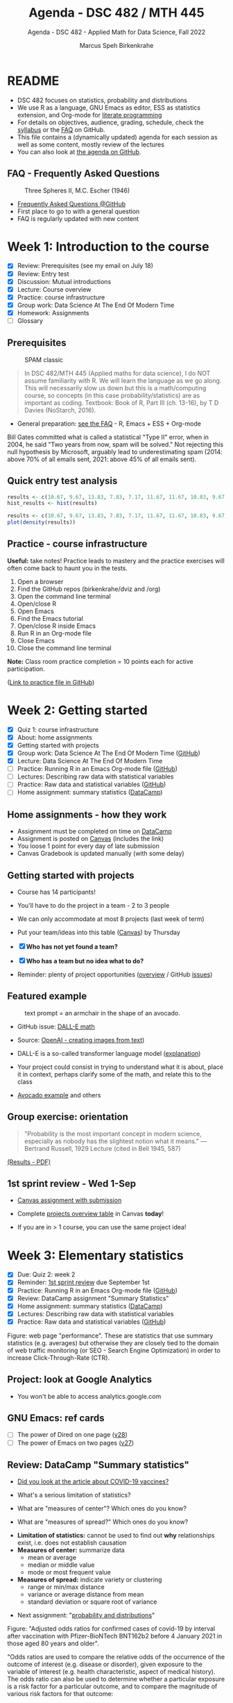 #+TITLE:Agenda - DSC 482 / MTH 445
#+AUTHOR:Marcus Speh Birkenkrahe
#+SUBTITLE:Agenda - DSC 482 - Applied Math for Data Science, Fall 2022
#+STARTUP:overview hideblocks indent inlineimages entitiespretty
#+OPTIONS: toc:nil num:nil ^:nil
#+property: header-args:R :session *R* :results output
:REVEAL_PROPERTIES:
#+REVEAL_ROOT: https://cdn.jsdelivr.net/npm/reveal.js
#+REVEAL_REVEAL_JS_VERSION: 4
#+REVEAL_THEME: black
#+REVEAL_INIT_OPTIONS: transition: 'cube'
:END:
* README
#+attr_html: :width 300px
[[../img/dice.jpg]]

- DSC 482 focuses on statistics, probability and distributions
- We use R as a language, GNU Emacs as editor, ESS as statistics
  extension, and Org-mode for [[http://www.literateprogramming.com/][literate programming]]
- For details on objectives, audience, grading, schedule, check the
  [[https://github.com/birkenkrahe/dsmath/blob/main/org/syllabus.org][syllabus]] or the [[https://github.com/birkenkrahe/org/blob/master/FAQ.org][FAQ]] on GitHub.
- This file contains a (dynamically updated) agenda for each session
  as well as some content, mostly review of the lectures
- You can also look at [[https://github.com/birkenkrahe/dsmath/blob/main/org/agenda.org][the agenda on GitHub]].

** FAQ - Frequently Asked Questions

#+attr_html: :width 300px
#+caption: Three Spheres II, M.C. Escher (1946)
[[../img/escher.jpg]]

- [[https://github.com/birkenkrahe/org/blob/master/FAQ.org][Frequently Asked Questions @GitHub]]
- First place to go to with a general question
- FAQ is regularly updated with new content

* Week 1: Introduction to the course
#+attr_html: :width 600px
[[../img/wager.jpg]]

- [X] Review: Prerequisites (see my email on July 18)
- [X] Review: Entry test
- [X] Discussion: Mutual introductions
- [X] Lecture: Course overview
- [X] Practice: course infrastructure
- [X] Group work: Data Science At The End Of Modern Time
- [X] Homework: Assignments
- [ ] Glossary

** Prerequisites

#+attr_html: :width 300px
#+caption: SPAM classic
[[../img/spam.jpg]]

#+begin_quote
In DSC 482/MTH 445 (Applied maths for data science), I do NOT assume
familiarity with R. We will learn the language as we go along. This
will necessarily slow us down but this is a math/computing course, so
concepts (in this case probability/statistics) are as important as
coding. Textbook: Book of R, Part III (ch. 13-16), by T D Davies
(NoStarch, 2016).
#+end_quote

- General preparation: [[https://github.com/birkenkrahe/org/blob/master/FAQ.org#how-can-i-prepare-for-your-data-science-classes][see the FAQ]] - R, Emacs + ESS + Org-mode

#+begin_notes
Bill Gates committed what is called a statistical "Type II" error,
when in 2004, he said "Two years from now, spam will be solved." Not
rejecting this null hypothesis by Microsoft, arguably lead to
underestimating spam (2014: above 70% of all emails sent, 2021: above
45% of all emails sent).
#+end_notes

** Quick entry test analysis

#+begin_src R :results output graphics file :file ../img/entry_hist.png
  results <- c(10.67, 9.67, 13.83, 7.83, 7.17, 11.67, 11.67, 10.83, 9.67, 11.67, 14.42)
  hist_results <- hist(results)
#+end_src

#+RESULTS:
[[file:../img/entry_hist.png]]

#+begin_src R :results output graphics file :file ../img/entry_dens.png
  results <- c(10.67, 9.67, 13.83, 7.83, 7.17, 11.67, 11.67, 10.83, 9.67, 11.67, 14.42)
  plot(density(results))
#+end_src

#+RESULTS:
[[file:../img/entry_dens.png]]

** Practice - course infrastructure

*Useful:* take notes! Practice leads to mastery and the practice
exercises will often come back to haunt you in the tests.

1) Open a browser
2) Find the GitHub repos (birkenkrahe/dviz and /org)
3) Open the command line terminal
4) Open/close R
5) Open Emacs
6) Find the Emacs tutorial
7) Open/close R inside Emacs
8) Run R in an Org-mode file
9) Close Emacs
10) Close the command line terminal

*Note:* Class room practice completion = 10 points each for active
participation.

([[https://github.com/birkenkrahe/dsmath/blob/main/org/1_practice.org][Link to practice file in GitHub]])

* Week 2: Getting started
#+attr_html: :width 600px
[[../img/2_cern.png]]

- [X] Quiz 1: course infrastructure
- [X] About: home assignments
- [X] Getting started with projects
- [X] Group work: Data Science At The End Of Modern Time ([[https://github.com/birkenkrahe/dsmath/blob/main/org/2_orientation_practice.org][GitHub]])
- [X] Lecture: Data Science At The End Of Modern Time
- [ ] Practice: Running R in an Emacs Org-mode file ([[https://github.com/birkenkrahe/dsmath/blob/main/org/1_overview_practice.org#run-r-in-org-mode-file][GitHub]])
- [ ] Lectures: Describing raw data with statistical variables
- [ ] Practice: Raw data and statistical variables ([[https://github.com/birkenkrahe/dsmath/blob/main/org/3_raw_data_practice.org][GitHub]])
- [ ] Home assignment: summary statistics ([[https://app.datacamp.com/learn/courses/introduction-to-statistics][DataCamp]])

** Home assignments - how they work
#+attr_html: :width 400px
#+captions: course infrastructure
[[../img/platforms.png]]

- Assignment must be completed on time on [[https://app.datacamp.com/groups/lyon-college-data-science-fall-2022/assignments][DataCamp]]
- Assignment is posted on [[https://lyon.instructure.com/courses/655/assignments][Canvas]] (includes the link)
- You loose 1 point for every day of late submission
- Canvas Gradebook is updated manually (with some delay)

** Getting started with projects

- Course has 14 participants!

- You'll have to do the project in a team - 2 to 3 people

- We can only accommodate at most 8 projects (last week of term)

- Put your team/ideas into this table ([[https://lyon.instructure.com/courses/655/pages/enter-your-project-ideas-and-team-here][Canvas]]) by Thursday

- [X] *Who has not yet found a team?*

- [X] *Who has a team but no idea what to do?*

- Reminder: plenty of project opportunities ([[https://github.com/birkenkrahe/dsmath/blob/main/org/1_overview.org#many-project-opportunities][overview]] / GitHub [[https://github.com/birkenkrahe/dsmath/issues][issues]])

** Featured example
#+attr_html: :width 400px
#+caption: text prompt = an armchair in the shape of an avocado.
[[../img/avocado.png]]

- GitHub issue: [[https://github.com/birkenkrahe/dsmath/issues/25][DALL-E math]]

- Source: [[https://openai.com/blog/dall-e/][OpenAI - creating images from text]])

- DALL-E is a so-called transformer language model ([[https://ml.berkeley.edu/blog/posts/dalle2/][explanation]])

- Your project could consist in trying to understand what it is about,
  place it in context, perhaps clarify some of the math, and relate
  this to the class

- [[https://openai.com/blog/dall-e/][Avocado example]] and others

** Group exercise: orientation
#+attr_html: :width 400px
[[../img/dog.jpg]]

#+begin_quote
"Probability is the most important concept in modern science,
especially as nobody has the slightest notion what it means."
—Bertrand Russell, 1929 Lecture (cited in Bell 1945, 587)
#+end_quote

[[https://github.com/birkenkrahe/dsmath/blob/main/pdf/2_orientation_practice.pdf][(Results - PDF)]]

** 1st sprint review - Wed 1-Sep

- [[https://lyon.instructure.com/courses/655/assignments/2277][Canvas assignment with submission]]

- Complete [[https://lyon.instructure.com/courses/655/pages/enter-your-project-ideas-and-team-here][projects overview table]] in Canvas *today*!

- If you are in > 1 course, you can use the same project idea!

* Week 3: Elementary statistics
#+attr_html: :width 600px
[[../img/stats.jpg]]

- [X] Due: Quiz 2: week 2
- [X] Reminder: [[https://lyon.instructure.com/courses/655/assignments/2277][1st sprint review]] due September 1st
- [X] Practice: Running R in an Emacs Org-mode file ([[https://github.com/birkenkrahe/dsmath/blob/main/org/1_overview_practice.org#run-r-in-org-mode-file][GitHub]])
- [X] Review: DataCamp assignment "Summary Statistics"
- [X] Home assignment: summary statistics ([[https://app.datacamp.com/learn/courses/introduction-to-statistics][DataCamp]])
- [X] Lectures: Describing raw data with statistical variables
- [X] Practice: Raw data and statistical variables ([[https://github.com/birkenkrahe/dsmath/blob/main/org/3_raw_data_practice.org][GitHub]])

#+begin_notes
Figure: web page "performance". These are statistics that use summary
statistics (e.g. averages) but otherwise they are closely tied to the
domain of web traffic monitoring (or SEO - Search Engine Optimization)
in order to increase Click-Through-Rate (CTR).
#+end_notes

** Project: look at Google Analytics

- You won't be able to access analytics.google.com

** GNU Emacs: ref cards
#+attr_html: :width 400px
[[../img/gnu.jpg]]

- [ ] The power of Dired on one page ([[https://www.gnu.org/software/emacs/refcards/pdf/dired-ref.pdf][v28]])
- [ ] The power of Emacs on two pages ([[https://www.gnu.org/software/emacs/refcards/pdf/refcard.pdf][v27]])

** Review: DataCamp "Summary statistics"

- [[https://www.bmj.com/content/373/bmj.n1088][Did you look at the article about COVID-19 vaccines?]]
  #+attr_html: :width 400px
  [[../img/bmj.jpg]]

- What's a serious limitation of statistics?
- What are "measures of center"? Which ones do you know?
- What are "measures of spread?" Which ones do you know?

#+begin_notes
- *Limitation of statistics:* cannot be used to find out *why*
  relationships exist, i.e. does not establish causation
- *Measures of center:* summarize data
  + mean or average
  + median or middle value
  + mode or most frequent value
- *Measures of spread:* indicate variety or clustering
  + range or min/max distance
  + variance or average distance from mean
  + standard deviation or square root of variance
#+end_notes
- Next assignment: "[[https://lyon.instructure.com/courses/655/assignments/2646][probability and distributions]]"

#+begin_notes
Figure: "Adjusted odds ratios for confirmed cases of covid-19 by
interval after vaccination with Pfizer-BioNTech BNT162b2 before 4
January 2021 in those aged 80 years and older".

"Odds ratios are used to compare the relative odds of the occurrence
of the outcome of interest (e.g. disease or disorder), given
exposure to the variable of interest (e.g. health characteristic,
aspect of medical history). The odds ratio can also be used to
determine whether a particular exposure is a risk factor for a
particular outcome, and to compare the magnitude of various risk
factors for that outcome:
- OR=1 Exposure does not affect odds of outcome
- OR>1 Exposure associated with higher odds of outcome
- OR<1 Exposure associated with lower odds of outcome"
  ([[https://www.ncbi.nlm.nih.gov/pmc/articles/PMC2938757/][Source: nih.gov]])
#+end_notes

** Recap and exercise: data frames

- [ ] R functions:
  + ~data.frame~ - table, column vectors (like SQL)
  + ~c~ - creating vectors, concatenation
  + ~factor~ - vectors that hold categorical variables
  + ~str~ - structure of any R object
  + ~$~, ~[]~ - indexing operators
  + *NEW*: [[file:3_raw_data.org][subset]]

- Test questions:
  + How can you extract a vector named ~bar~ from a data frame named ~foo~? R command: ~foo$bar~
  + How can you extract elements with multiple conditions?
  + How can you find out how many rows and columns a data frame has?

  #+begin_notes
  1) ~foo$bar~ - if you know the column number ~N~: ~foo[,N]~,
     e.g. ~mtcars[,1]~ for the ~mpg~ column (~N=1~).
  2) By using logical expressions
  3) ~dim~, ~nrow~ x ~ncol~, ~str~
  #+end_notes
  #+begin_src R :exports both :session :results output
    ## head(mtcars)
    mtcars$mpg
    mtcars[,1]
  #+end_src

  #+RESULTS:
  :  [1] 21.0 21.0 22.8 21.4 18.7 18.1 14.3 24.4 22.8 19.2 17.8 16.4 17.3 15.2 10.4
  : [16] 10.4 14.7 32.4 30.4 33.9 21.5 15.5 15.2 13.3 19.2 27.3 26.0 30.4 15.8 19.7
  : [31] 15.0 21.4
  :  [1] 21.0 21.0 22.8 21.4 18.7 18.1 14.3 24.4 22.8 19.2 17.8 16.4 17.3 15.2 10.4
  : [16] 10.4 14.7 32.4 30.4 33.9 21.5 15.5 15.2 13.3 19.2 27.3 26.0 30.4 15.8 19.7
  : [31] 15.0 21.4

- [ ] [[file:~/Documents/R/dsmath/3_raw_data_practice.org][Continue completing the practice file]]

** Review: [[https://lyon.instructure.com/courses/655/assignments/2552][test 2]]
*** Match the statistical variable type and the variable.

| VARIABLE                                                   | TYPE                |
|------------------------------------------------------------+---------------------|
| Weight in lbs.                                             | numeric-continuous  |
| Number of apples on a tree                                 | numeric-discrete    |
| Seniority ("freshman", "junior", "sophomore", "senior")    | categorical-ordinal |
| Employment status ("full-time", "part-time", "unemployed") | categorical-nominal |

*** History of probability and statistics

Match the dominant way of finding out truth, and the historical
period.

| WORLD-VIEW                          | PERIOD            |
|-------------------------------------+-------------------|
| Truth is in logic and numbers       | Classical period  |
| Truth lies in meditation and in God | Medieval period   |
| Truth is found through experiment   | Modern period     |
| Truth is constructed by man         | Postmodern period |

*** Data frame value extraction

~df~ is a data frame with four variables: ~person~, ~age~ in years, ~sex~ (~M~
or ~F~), and ~height~ in cm. Complete the R command to extract the persons
who are taller than 180 cm.

#+begin_example R
  df$___ [ df$___ > 180]
#+end_example

- [X] ~person~ ~height~
- [ ] ~height~ ~person~
- [ ] ~persons~ ~height~
- [ ] ~sex~ ~height~

*** Solution

#+name: extract
#+begin_src R :exports both :session :results output
  df <- data.frame (
    person = c("Peter", "Lois", "Meg", "Chris", "Stewie"),
    age = c(42, 40, 17, 14, 1),
    sex = factor(c("M", "F", "F", "M", "M")),
    height = c(182, 177, 168, 179, 187))
  df
  subset(x=df,df$height>180)
  df$person[df$height>180]
#+end_src

#+RESULTS: extract
#+begin_example
  person age sex height
1  Peter  42   M    182
2   Lois  40   F    177
3    Meg  17   F    168
4  Chris  14   M    179
5 Stewie   1   M    187
  person age sex height
1  Peter  42   M    182
5 Stewie   1   M    187
[1] "Peter"  "Stewie"
#+end_example

** ~C-c C-c can do nothing useful here~ error

Try ~M-x org-mode-restart~.

* Week 4: Describing raw data
#+attr_html: :width 600px
[[../img/fall.jpg]]

- [ ] How Emacs, Org-mode and ESS work together
- [ ] Review test 3 - summary statistics
- [ ] Review 1st sprint review - "pride comes before the fall"
- [ ] Practice: data frames

** DONE [[https://github.com/birkenkrahe/org/blob/master/FAQ.org#how-do-emacs--org-mode--ess-work-work-together][How Emacs, Org-mode and ESS work together]]
#+attr_html: :width 600px
[[../img/emacsorg.png]]

** DONE Review test 3 - summary statistics
#+attr_html: :width 400px
[[../img/boxplot1.png]]

1) What are descriptive vs. inferential statistics? (83%)
2) What are the limitations of statistics? (67%)
3) Which plots visualize measures of spread? (50%)

On (2): check Judeah Pearl's [[https://en.wikipedia.org/wiki/The_Book_of_Why]["Book of Why"]]
** DONE Review: 1st sprint review
#+attr_html: :width 500px
[[../img/1_scrum.png]]

*** "Pride"

- Pride according to the Oxford dictionary:
  #+begin_quote
  »A feeling of being pleased or satisfied that you get when you or
  people who are connected with you have *done something well* or *own
  something* that other people *admire*.«
  #+end_quote
  In other words: if you cannot identify what you're proud of, you either haven't done anything well, or you're not aware of it, which won't do.

- Of course, /"pride comes before the fall"/ (Proverbs 16:18), but in
  the context of Scrum, it is only one of several qualities to assess
  the results of a sprint.

*** "References"
#+attr_html: :width 600px
[[../img/litref.png]]

- Some of you mentioned references, few provided any
- To do this week: Literature Review with [[https://github.com/birkenkrahe/org/blob/master/pdf/LitReview.pdf][cheat sheet]].
- [[https://github.com/birkenkrahe/org/blob/master/research/LitReview.docx][Download it from GitHub]], find at least 5 references, label them
  according to the categories (esp. relevance and credibility), and
  provide a complete, consistent set of citations.

*** "Questions"
#+attr_html: :width 600px
[[../img/meeting.jpg]]

- You should always use an opportunity to ask the customer/product
  owner anything, even if it's something simple. (*Why?*)

- Good question are specific, open (not closed as in yes/no), and use
  the qualities (as in: variables!) that you're after, e.g. "What do
  you like about me in terms of punctuality, systematic work,
  appearance..."

- A question is specific if you can immediately use it to take an
  action!

*Only one team asked questions at all (Nikkolette/Wyatt):*
- /What was the hardest part so far for you?/
- /What was the most interesting part you have found/want to find?/

*** Better next time!

[[../img/mountain.jpg]]

1) Deliver more than the bare minimum *generously*
2) Try to make your project great by working *systematically*
3) If you have a team, split up the work *meaningfully*
4) If you have any questions, ask others and me *bravely*
5) Complete the (optional) literature review *diligently*

** DONE Practice: raw data stats (30 min)

[[../img/exercise.jpg]]

- Go to the practice file ([[https://raw.githubusercontent.com/birkenkrahe/dsmath/main/org/3_raw_data_practice.org][GitHub]]: [[https://tinyurl.com/23f9uz8s][tinyurl.com/23f9uz8s]])
- Complete the practice exercise on *data frames*
- You can find example code in the lecture ([[https://github.com/birkenkrahe/dsmath/blob/main/org/3_raw_data.org#example-data-frames][GitHub]]:
  [[https://tinyurl.com/2am222mh][tinyurl.com/2am222mh]])

** NEXT [[https://journals.plos.org/ploscompbiol/article?id=10.1371/journal.pcbi.1010372][Ten simple rules for teaching yourself R (Lawlor et al, 2022)]]
#+attr_html: :width 500px
[[../img/twitter.png]]

- Written for biologists, not computer scientists. Relevant community:
  bio and health science stats ([[https://sph.umich.edu/biostat/programs/masters-hds.html][Prof Chapman sent me this yesterday]])

- I support some but not all recommendations:
  1) "Build skills with low-pressure projects" (i.e. play around)
  2) Don't worry about style but worry about documentation
  3) "Join the R community" - [[https://journals.plos.org/ploscompbiol/article/figure?id=10.1371/journal.pcbi.1010372.g002][I also use Twitter]]
  4) "Read others' code, and share yours" - use GitHub
  5) "Don't box yourself in" - use languages for what they're good at

* Week 5: Summary statistics
#+attr_html: :width 600px
[[../img/feynman.png]]

- [X] 1654: [[https://web.universiteitleiden.nl/fsw/verduin/stathist/sh_17.htm][letters between Blaise Pascal and Pierre de Fermat]]
- [X] Featured application: [[https://retractionwatch.com/retraction-watch-database-user-guide/retraction-watch-database-user-guide-appendix-b-reasons/][retraction watch]]
- [X] Off-topic: [[https://github.com/birkenkrahe/dsmath/issues/38][Laporta algorithm (Feynman diagram evaluation)]]
- [X] Review: test 4
- [X] Review: DataCamp lesson probability and distributions
- [X] Review: logical flag vectors
- [X] Practice: statistical variables (continued)
- [X] Lecture/practice: summary statistics

** Review: test 4 - raw data, probability and stats

- [X] Longitude/latitude are what kind of data?
- [X] When researching, do you always need a "literature review"?
  - "Literature review" as a type of paper is the most useful
    paper you can find as a beginner - look for one in your
    project area!
- [X] Which activities connect "population" and "sample"?

** Review: probability and distributions (DataCamp)

1) What is the conditional probability for an event B given that an
   event A has already happened (as a formula)
   #+begin_notes
   Formula: P(B|A) = P(A and B) / P(A)
   #+end_notes

2) How can you visualize the conditional probability formula for
   events A and B?

   #+begin_notes
   Example: A = Order for kitchen products, B = Orders over $150
   #+attr_html: :width 500px
   [[../img/kitchen1.png]]
   #+end_notes

3) A men's soccer team plays soccer zero, one, or two days a week:
   - the probability that they play zero days is .2,
   - the probability that they play one day is .5, and
   - the probability that they play two days is .3.

     What is the long-term average or expected value, μ, of the number
     of days per week that the men's soccer team plays soccer?

   #+begin_notes
   | x = DAYS | P(x) |
   |----------+------|
   |        0 |  0.2 |
   |        1 |  0.5 |
   |        2 |  0.3 |

   Expected value:
   E(DAYS) = μ = ∑ x P(x) = 0 * 0.2 + 1 * .5 + 2 * .3 = 1.1
   #+end_notes

   #+begin_src R
     ## number of days the team plays per week
     x <- c(0,1,2)  # events
     p_x <- c(0.2, 0.5, 0.3) # probability per event
     mu <- sum(x * p_x) # expected value
     paste("expected value: ", mu)
   #+end_src

   #+RESULTS:
   : expected value:  1.1

4) What is the /law of large numbers/?

   #+begin_notes
   As the size of your sample increases, the sample mean will
   approach the expected value (the population average).
   #+end_notes

   #+begin_src R :file ../img/sample.png :results output graphics file
     x <- sample(rep(1:6),size=10,replace=TRUE)
     hist(x, xlab="10 rolls, fair dice", main="die roll")
     abline(v = mean(x), col="red",lwd=2)
     abline(v = sum(x/6),col="blue",lwd=2)
   #+end_src

   #+RESULTS:
   [[file:../img/sample.png]]

5) What is the probability that a baby will be born between midnight
   and 8 am? (If all hours are equally probable.)

   #+begin_notes
   A day has 24 hours - midnight to 8 am is 8/24 or 1/3, so 33%.
   #+end_notes

** Raw data: statistical variables (practice)

[[../img/4_practice.jpg]]

** Featured: university ranking ([[https://github.com/birkenkrahe/dsmath/issues/39][issue]])

- Columbia U math professor uncovers stats lies
- Columbia U moved up from 18th to 2nd between 1988 and 2022

#+attr_html: :width 600px
[[../img/ascent.jpg]]

** Review: logical flag vectors

Can you name and explain the 9 elements of this expression?

~chickwts$weight[chickwts$feed == "soybean"]~

#+attr_html: :width 600px
[[../img/flag.png]]

** R code - logical flag vector
#+begin_src R
  str(chickwts) # structure of the chickwts data set
#+end_src

#+RESULTS:
: 'data.frame': 71 obs. of  2 variables:
:  $ weight: num  179 160 136 227 217 168 108 124 143 140 ...
:  $ feed  : Factor w/ 6 levels "casein","horsebean",..: 2 2 2 2 2 2 2 2 2 2 ...

#+begin_src R
  chickwts$weight # display numerical column vector
#+end_src

#+RESULTS:
:  [1] 179 160 136 227 217 168 108 124 143 140 309 229 181 141 260 203 148 169 213
: [20] 257 244 271 243 230 248 327 329 250 193 271 316 267 199 171 158 248 423 340
: [39] 392 339 341 226 320 295 334 322 297 318 325 257 303 315 380 153 263 242 206
: [58] 344 258 368 390 379 260 404 318 352 359 216 222 283 332

#+begin_src R
  chickwts$feed # display categorical-nominal factor vector
#+end_src

#+RESULTS:
#+begin_example
 [1] horsebean horsebean horsebean horsebean horsebean horsebean horsebean
 [8] horsebean horsebean horsebean linseed   linseed   linseed   linseed
[15] linseed   linseed   linseed   linseed   linseed   linseed   linseed
[22] linseed   soybean   soybean   soybean   soybean   soybean   soybean
[29] soybean   soybean   soybean   soybean   soybean   soybean   soybean
[36] soybean   sunflower sunflower sunflower sunflower sunflower sunflower
[43] sunflower sunflower sunflower sunflower sunflower sunflower meatmeal
[50] meatmeal  meatmeal  meatmeal  meatmeal  meatmeal  meatmeal  meatmeal
[57] meatmeal  meatmeal  meatmeal  casein    casein    casein    casein
[64] casein    casein    casein    casein    casein    casein    casein
[71] casein
Levels: casein horsebean linseed meatmeal soybean sunflower
#+end_example

#+begin_src R
  chickwts$feed == "soybean" # display the "soybean" level of feed
#+end_src

#+RESULTS:
:  [1] FALSE FALSE FALSE FALSE FALSE FALSE FALSE FALSE FALSE FALSE FALSE FALSE
: [13] FALSE FALSE FALSE FALSE FALSE FALSE FALSE FALSE FALSE FALSE  TRUE  TRUE
: [25]  TRUE  TRUE  TRUE  TRUE  TRUE  TRUE  TRUE  TRUE  TRUE  TRUE  TRUE  TRUE
: [37] FALSE FALSE FALSE FALSE FALSE FALSE FALSE FALSE FALSE FALSE FALSE FALSE
: [49] FALSE FALSE FALSE FALSE FALSE FALSE FALSE FALSE FALSE FALSE FALSE FALSE
: [61] FALSE FALSE FALSE FALSE FALSE FALSE FALSE FALSE FALSE FALSE FALSE

#+begin_src R
  chickwts$weight[chickwts$feed == "soybean"] # show weight of chicks fed on soybean
#+end_src

#+RESULTS:
:  [1] 243 230 248 327 329 250 193 271 316 267 199 171 158 248

#+begin_src R
  which(chickwts$feed == "soybean")  # get index values for chicks fed on soybean
  chickwts$weight[which(chickwts$feed == "soybean")] # show weight of chicks fed on soybean
#+end_src

#+RESULTS:
:  [1] 23 24 25 26 27 28 29 30 31 32 33 34 35 36
:  [1] 243 230 248 327 329 250 193 271 316 267 199 171 158 248

#+begin_src R :results output
  str(chickwts) # data frame structure
  chickwts$feed # factor vector, categorical-nominal
  chickwts$feed == "soybean" # logical vector
  which(chickwts$feed == "soybean") # numveric index vector
  chickwts$weight[chickwts$feed == "soybean"] # numeric vector
#+end_src

* Week 6: Counts, proportions, percentages
#+attr_html: :width 600px
[[../img/w6_cat.jpg]]

- [X] Featured applications
- [X] DataCamp deadline extended once more (23 Sept 11:59pm)
- [X] Lecture/practice on summary statistics (continued)
- [X] Home assignment until Monday next week (Org-mode file)

** Featured applications: [[https://github.com/birkenkrahe/dsmath/issues][(issues)]]

- [[https://twitter.com/jburnmurdoch/status/1570832839318605824?t=A8nGlSN0QZpywzxfBu0__w&s=09][Investigation of income equality in US and UK using percentiles]]
  #+attr_html: :width 500px
  [[../img/w6_income.jpg]]

- [[https://phys.org/news/2022-09-science-reveals-universal-cells-power.html][Data science reveals universal rules shaping cells' power stations]]
  #+begin_quote
  "The scientists took a data-driven approach. They gathered data on all
  the organelle DNA that has been sequenced across life. They then used
  modeling, biochemistry, and structural biology to represent a wide
  range of different hypotheses about gene retention as a set of numbers
  associated with each gene. Using tools from data science and
  statistics, they asked which ideas could best explain the patterns of
  retained genes in the data they had compiled—testing the results with
  unseen data to check their power."
  #+end_quote
  #+attr_html: :width 500px
  [[../img/w6_organelles.jpg]]

** Lecture/practice: summary statistics (cont'd)
#+attr_html: :width 500px
[[../img/4_terminallist.jpg]]

- Open your Emacs Org-mode practice file ~stats.org~

- At the top, below the ~#+PROPERTY:~ line, add the line:

  ~#+STARTUP: overview hideblocks indent inlineimages~

- Now, in the body of the document, add headlines like this:
  #+begin_example org
    * Getting started
    ** Getting bored
  #+end_example
- Go to the bottom of your file with ~M->~

- Add another headline for the next section:
  #+begin_example org
    * Category subsets with ~tapply~
  #+end_example
- Additional code blocks should go below this headline

** Home assignment: summary statistics exercises
#+attr_html: :width 500px
[[../img/w6_gnome.jpg]]
([[https://g.co/kgs/8Emb7t][Image: celebrate the German garden gnome!]])

* Week 7: Tukey's 5-point summary
#+attr_html: :width 500px
[[../img/tukey.jpg]]

- [X] Practice assignment review
- [X] Test 6 review
- [X] 2nd sprint review
- [X] Tukey's five-point summaries
- [X] Measures of spread: quantiles and quartiles
- [ ] Covariance and correlation
- [ ] Outliers

#+begin_notes
One of the most influential statisticians of the 20th century, John
Wilder Tukey (1915–2000), played a key role in both the development
and study of statistics. A prolific writer, his collected papers
amount to eight volumes of work. Beyond his scientific work, his
collection reveals two hobbies: reading pulp mysteries and science
fiction, and square dancing. The above carefully posed picture shows
his lighter side: sampled data comes in one ear and goes out the
other, regularized. ([[https://www.amphilsoc.org/item-detail/photograph-john-wilder-tukey][Source]])
#+end_notes

** About the 2nd sprint review
#+attr_html: :width 600px
[[../img/scrum.png]]

- *Read* my comments carefully and respond to them
- *Distinguish* your projects if your topic spans > 1 course
- *Complete* your literature review to identify methods
- *Highlight* your method(s) (how you want to do it)
- *Ask* questions for customer (=MB)/teams
- *Read* the FAQ »[[https://github.com/birkenkrahe/org/blob/master/FAQ.org#what-should-we-do-in-the-second-sprint][What should we do in the 2nd sprint]]«
- *Read* the FAQ »[[https://github.com/birkenkrahe/org/blob/master/FAQ.org#how-do-you-report-on-and-plan-a-research-method][How do you report on and plan a research “method”?]]«
- *Submit* a text file or a PowerPoint presentation
- *Meet* the deadline or lose all points

- *What is special about a "math for data science" project?*
  1) Emphasis on statistics as mathematical discipline
  2) Emphasis on statistical and probabilistic functions in R
  3) Emphasis on making inferences from samples

- If you don't know what all this means - ASK ME!

** Practice 4 summary stats review
#+attr_html: :width 300px
[[../img/w6_gnome.jpg]]
** Lecture & practice: measures of spread
** Assignments due this week (30 Sept, 23:59 pm)

1) [X] Complete all of "[[https://app.datacamp.com/learn/courses/introduction-to-statistics][Introduction to statistics]]" @DataCamp
2) [X] Upload completed "[[https://github.com/birkenkrahe/dsmath/blob/main/org/4_summary_stats_practice.org][Practice 4 - summary statistics]]" assignment
3) [X] Upload [[https://lyon.instructure.com/courses/655/assignments/2279][3rd sprint review]] - focus on "methods" (with lit review)

** Test 6 review
#+attr_html: :width 300px
[[file:../img/lp.png]]

*Which questions can you answer?*

1) The data set ~chickwts~ contains chick ~weight~ and types of
   ~feed~. Which statistical *measures of centrality* are affected by the
   number of chicks?
   #+begin_src R
     paste("Number of observations: ", nrow(chickwts))
     w <- chickwts$weight
     f <- chickwts$feed
     ftab <- table(f)
     paste("Sum of frequencies: ", sum(ftab))
     wtab <- table(w)
     paste("Sum of frequencies: ", sum(wtab))
     paste("Median: ", median(w))
     paste("Mean:   ", mean(w))
     paste("Mode:   ", ftab[ftab == max(ftab)])
   #+end_src

   #+RESULTS:
   : [1] "Number of observations:  71"
   : [1] "Sum of frequencies:  71"
   : [1] "Sum of frequencies:  71"
   : [1] "Median:  258"
   : [1] "Mean:    261.30985915493"
   : [1] "Mode:    14"

2) What is the proportion of chicks fed both sunflower and meatmeal?
   #+begin_src R
     feed <- chickwts$feed
     sum(feed == "sunflower" & feed == "meatmeal")/nrow(chickwts)
   #+end_src

   #+RESULTS:
   : [1] 0

3) What does the ~tapply~ function do, and what are its arguments?

4) What is the output of this ~tapply~ command?
   #+begin_src R
     tapply(X = chickwts$weight, INDEX = chickwts$feed, FUN = summary)
   #+end_src

   #+RESULTS:
   #+begin_example
   $casein
      Min. 1st Qu.  Median    Mean 3rd Qu.    Max.
     216.0   277.2   342.0   323.6   370.8   404.0

   $horsebean
      Min. 1st Qu.  Median    Mean 3rd Qu.    Max.
     108.0   137.0   151.5   160.2   176.2   227.0

   $linseed
      Min. 1st Qu.  Median    Mean 3rd Qu.    Max.
     141.0   178.0   221.0   218.8   257.8   309.0

   $meatmeal
      Min. 1st Qu.  Median    Mean 3rd Qu.    Max.
     153.0   249.5   263.0   276.9   320.0   380.0

   $soybean
      Min. 1st Qu.  Median    Mean 3rd Qu.    Max.
     158.0   206.8   248.0   246.4   270.0   329.0

   $sunflower
      Min. 1st Qu.  Median    Mean 3rd Qu.    Max.
     226.0   312.8   328.0   328.9   340.2   423.0
   #+end_example

   #+begin_quote
   Answer: we get the statistical summary (i.e. 5-point-values plus
   mean) for the weights of all chicks, split by feed category.
   #+end_quote

5) Commonality of dotplot/scatterplot vs. histogram/barchart?
   #+begin_quote
   »Dot plots/scatterplot: point plots generated by coordinate
   vectors. Histogram/barplot: bar charts generated for categories and
   counts.
   #+end_quote
   #+begin_src R :results graphics file :file ../demo.png
     par(mfrow=c(2,2))
     x <- c(2, 4, 5.5, -1, 4.56)
     y <- c(2, 4, 5.5, -1, 4.56)
     plot(x,y, main="Scatterplot")
     hist(x, main="Histogram")
     dotchart(x, main="Dot plot")
     barplot(height=y,horiz=TRUE, main="Barchart")
   #+end_src

   #+RESULTS:
   [[file:../demo.png]]

** Lab session / project review

- [X] Review quantiles, quartiles, five-point summary

- [X] Lab session: solve a few simple problems and interpret results

- [Informal] Round robin: where are you at with your projects?

** What did you learn so far?

*What did you learnt in the first 1/2 of the term?*

- Your list:
  1) Measures of centrality
  2) How graphics support statistics
  3) Quantiles and other statistical measures

- My list: Here's my list - 3 x infrastructure + 8 x content
  #+begin_quote
  1. /Principles and practice of agile project management (Scrum)/
  2. /Principles and practice of [[http://www.literateprogramming.com/][literate programming]]/
  3. /Introduction to GNU Emacs + ESS + Org-mode infrastructure/
  4. Central purpose of data science (pattern identification)
  5. Difference of population dynamics vs. sample structure
  6. Evolution of worldviews from antiquity to modernity and beyond
  7. Raw data descriptions with variables and data structures
  8. Data processing in the functional statistical language R
  9. Distribution measures of centrality and measures of spread
  10. Importance of taking a critical stance towards statistics
  11. Insights into, and practice with the data processing pipeline
  #+end_quote

* Week 8: 2nd sprint review - method
#+attr_html: :width 600px
[[../img/scrum.png]]
** DONE Review of the 2nd sprint review
#+attr_html: :width 500px
[[../img/scrum.png]]
#+begin_quote
Dear students! I've looked at your sprint review reports. Some are
good, others are not so good, and a few are *missing* altogether.

We'll spend tomorrow's session reviewing the status of your results so
far, especially your *methods*. Please be prepared to *present* your
review in person (5 min) followed by a short *discussion* (5 min). That
is, you get my comments orally rather than in writing.

Please make sure you have *questions* not just for the other teams but
also for me.

If your topic is shared across different courses, make sure that you
are able to explain how exactly your research question / method /
results / presentation are going to *differ* from one course to the
next.

If you did not submit a separate *literature review* (only 2 teams did
that) including data and other secondary sources, please make sure you
are able to *cite* your references.
#+end_quote

1) Why sprint reviews?
   - meet and talk to the customer
   - check progress
   - prevent procrastination
   - manage your time

2) What's the most important aspect?
   - getting feedback from the customer (product owner)
   - present your prototype
   - check in with other teams

3) What comes after the sprint review?
   - reflect on what you learnt from the sprint review
   - prepare for the next sprint

4) How do you feel about sprint reviews?
   - I feel nothing
   - I am worry
   - I feel good about (it pushes me along)
   - I sometimes feel demotivated because of the progress of others

* Week 9: Spread: variance, standard deviation, IQR
#+attr_html: :width 600px
#+caption: Nash and Nirenberg receive the 2015 Abel Prize from King Harald V of Norway
[[../img/dresscode.png]]

- [X] *Attend* the Lyon College Career Fair 13 October
- [X] *Review by Test 7*: DataCamp review (Oct 25)
- [X] *Lecture/Practice 5*: Measures of spread II
- [X] *Home Assignment*: Measures of spread (by Oct 25)

** Lyon College Career Expo
#+attr_html: :width 300px
[[../img/recruit.jpg]]

- Do mathematicians need career fairs? Do they need career support?

- What is your mathematics-related career *goal*?

- Which organizations or companies would you target for this goal?

- What's your *system* to reach that goal?

- Who will attend? Incentive: bring back a company for points and
  post your contribution to a [[https://lyon.instructure.com/courses/655/discussion_topics/917][Canvas discussion]]

- What does *"Come dressed for success"* mean in this case?
  #+attr_html: :width 200px
  [[../img/dress-for-success.png]]
  [[https://uca.edu/career/files/2017/09/dress-for-success.png][Source: uca.edu]]
** Review: Tukey's Five-Point Stats Summary
#+attr_html: :width 300px
[[../img/review.jpg]]

1) The data set ~ToothGrowth~ contains the variable ~supp~ that indicates
   if a guinea pig was fed orange juice or vitamin C. How would you
   /compute Tukey's 5-point summary/ in R and what results do you expect?
   #+begin_src R
     summary(ToothGrowth$supp)
     length(ToothGrowth$supp)/2
   #+end_src

   #+RESULTS:
   : OJ VC
   : 30 30
   : [1] 30

2) A data scientist runs the code below on the ~faithful~ data set of
   the ~MASS~ package. What is this data scientist likely /interested in/?
   #+begin_src R
     index <- faithful$eruptions > 4
     mean(faithful$waiting[index])
   #+end_src
   #+begin_notes
   The data scientist wanted to know how long he'd have to wait on
   average for an eruption of more than 4 minutes length of the Old
   Faithful geyser in Yellowstone National Park.
   #+end_notes

3) What would be a good /title/ for the plot below?
   #+begin_src R :file ../img/geyser.png :results graphics file
     index <- faithful$eruptions > 4
     y <- faithful$waiting[index]
     boxplot(y,
             data=faithful,
             horizontal=TRUE)
   #+end_src

   #+RESULTS:
   [[file:../img/geyser.png]]

   #+begin_src R :file ../img/geyser1.png :results graphics file
     boxplot(y,
             data=faithful,
             horizontal=TRUE,
             main = "Summary of Old Faithful eruption time > 4 min",
             xlab = "Waiting time in minutes")
   #+end_src

   #+RESULTS:
   [[file:../img/geyser1.png]]

4) Finally , let's look at the 5-point summary for these data
   #+begin_src R
     summary(faithful$waiting[index])
   #+end_src

   #+RESULTS:
   :    Min. 1st Qu.  Median    Mean 3rd Qu.    Max.
   :   69.00   77.00   81.00   81.02   84.00   96.00

** Example: Basketball players

- Here is a diagram for two basketball players A and B:
  1) What kind of diagram is this?
  2) What is plotted here exactly?
  3) How many observations were made?
  4) Is the average score a good measure to compare the players?
  5) What drives the length of the whiskers?
  6) If you had to choose between having player A or player B on the
     team, which one would you pick and why?
  #+attr_html: :width 500px
  [[../img/basketball.png]]
  #+begin_notes
  1) The diagram contains two boxplots, also called box-and-whisker
     diagrams.
  2) Plotted are ~Score~ - a numeric-discrete counter variable, and
     ~Player~ - a categorical-nominal variable.
  3) The plot does not contain this information!
  4) The mean is influenced by the sample size and variability. For
     larger samples, the mean and the median generally converge. We
     don't know anything about the sample size. The average score of
     Player B is distorted by the great variability of the score,
     therefore the average score is not a good basis of comparison.
  5) The length of the whiskers indicates variability outside of the
     lower and upper quartiles (the data smaller than 25% and larger
     than 75% of the data).
     #+attr_html: :width 500px
     [[../img/boxplotdiagram.jpg]]
  6) Player A has a relatively small range (difference between maximum
     and minimum sample value), and his median score is a little
     higher. Player B has a very large range - he sometimes scores a
     lot higher, but sometimes a lot lower. We pick player A because
     he plays more consistently and usually scores higher than B.
  #+end_notes

** Lecture/practice: measures of spread
#+attr_html: :width 400px
[[../img/lecture.jpeg]]

- Open a Windows command line terminal (pin it to the taskbar)

- Using the ~cd~ command, go to the directory with the ~spread.org~ file
  that you used for the last set of practice exercises

- Open Emacs from the command line with ~emacs --file spread.org~

- Alternatively, enter the absolute or relative path to the file, e.g.
  #+begin_example shell
    emacs --file "c:\Users\birkenkrahe\spread.org"
    emacs --file ../../spread.org
  #+end_example

** [[https://lyon.instructure.com/courses/655/assignments/3247/edit?quiz_lti][Test 7: Measures of spread]] (Oct 18)
** [[https://lyon.instructure.com/courses/655/assignments/3207][Assignment 6: Measures of spread]] (Oct 25)
** [[https://lyon.instructure.com/courses/655/assignments/3246/edit?quiz_lti][Test 8: Central limit theorem/statistical tests]] (Oct 27)
* Week 10: Review measures of spread
#+attr_html: :width 450px
[[../img/milgram.jpg]]

- [X] Current assignments ([[https://lyon.instructure.com/courses/655/discussion_topics/968][Canvas]])
- [X] Review: measures of spread
- [X] The power (and weakness) of correlations
- [ ] Covariance/correlation - variables changing in concert
- [ ] Outliers - values who "don't fit the narrative"

** Review: measures of spread

*Think about your answer or compute in R*

1) Which measure of centrality corresponds to the IQR?
   #+begin_quote
   The median is the corresponding measure of central tendency.
   #+end_quote

2) Is the IQR more or less robust as a measure of spread than the
   standard deviation?
   #+begin_quote
   The IQR is more robust against outliers than the standard deviation
   because the latter is defined as average distance from the mean or
   sample average, which is more vulnerable against outliers.
   #+end_quote

3) Use ~tapply~ to compute the interquartile range of the ~len~ variable
   of the pre-loaded ~ToothGrowth~ data set for both values of ~supp~.
   #+begin_src R
     tapply(X=ToothGrowth$len, INDEX=ToothGrowth$supp, FUN=IQR)
   #+end_src

4) How would you compute the IQR of ~len~ for both values of ~supp~
   without ~tapply~?
   #+begin_src R
     IQR(ToothGrowth$len[ToothGrowth$supp=="OJ"])
     IQR(ToothGrowth$len[ToothGrowth$supp=="VC"])
   #+end_src

5) What does this result mean in practice?
   #+begin_quote
   - The IQR is the "spread of the middle 50% of all values", or the
     width/height of the horizontal/vertical box plot.
   - The middle 50% of all length measurements recorded in ~len~ is
     slightly larger for a supply of vitamin C than orange juice.
   - The teeth of Guinea pigs fed with vitamin C instead of orange
     juice show a slightly greater spread of recorded tooth length.
   #+end_quote

6) How would you create a box-and-whiskers (aka box plot) plot for
   both values of ~supp~?
   #+begin_src R :results graphics file :file ../img/supp.png :exports both
     supply <- ToothGrowth$supp
     tg_len <- ToothGrowth$len
     boxplot(
       tg_len[supply=="OJ"],
       tg_len[supply=="VC"],
       horizontal=TRUE,
       names=c("Orange Juice", "Vitamin C"),
       main="len in data set ToothGrowth")
   #+end_src

   #+RESULTS:
   [[file:../img/supp.png]]

** "Cutting through the crap" with ~cut~

Preview of assignment 7: using ~cut~ to create categories from a numeric
variable:

- You can use ~tapply~ to apply any function ~FUN~ to a data set ~X~ using a
  factor variable as the ~INDEX~

- With ~cut~, you can create such an ~INDEX~ factor vector from any
  numeric variable in your data set ~X~

- Example: the ~Nile~ data set

  1. Check the range of values and choose breaks
     #+begin_src R
       min(Nile)
       max(Nile)
       seq(456,1370,by=100)
     #+end_src
  2. Use ~cut~ to define new categories
     #+begin_src R
       nilecat <- cut(x=Nile,
                      breaks=
                        seq(from=456, to=1370, by=200),
                      right=F,
                      include.lowest=TRUE)
       levels(nilecat)
     #+end_src
  3. Use ~tapply~ to split the data set according to the ~nilecat~
     categories and compute the sample mean and standard deviation
     on each segment:
     #+begin_src R :results silent
       avg <- tapply(X=Nile, INDEX=nilecat, FUN=mean)
       std <- tapply(X=Nile, INDEX=nilecat, FUN=sd)
     #+end_src
  4. Plot the results with ~plot~ and write the result to ~nilecat.png~
     #+begin_src R :results graphics file :file ../img/nilecat.png
       par(mfrow=c(2,1), pty='s')
       barplot(avg,horiz=TRUE,cex.names=0.7,las=1, col="steelblue")
       title("Nile averages")
       barplot(std,horiz=TRUE,cex.names=0.7,las=1, col="red")
       title("Nile standard deviations")
     #+end_src

     #+RESULTS:
     [[file:../img/nilecat.png]]

     #+begin_src R :results graphics file :file ../img/nilehist.png
       par(mfrow=c(1,1))
       library(MASS)
       truehist(Nile)
       title("True histogram of Nile")
     #+end_src

     #+RESULTS:
     [[file:../img/nilehist.png]]

* Week 11: Covariance and correlation
#+attr_html: :width 500px
[[../img/certificate.png]]

- [X] Home assignment: Measures of Spread ([[https://lyon.instructure.com/courses/655/assignments/3207][Canvas]], Oct 25)
- [X] 3rd sprint review: write an abstract [[https://github.com/birkenkrahe/org/blob/master/img/template.jpg][à la Nature magazine]]
- [X] Test 8: DataCamp revision ([[https://lyon.instructure.com/courses/655/assignments/3246/edit?quiz_lti][Canvas]], Dec 2)
- [X] Group exercise: Milgram Experiment 1961
- [X] Lecture:covariance/correlation/outliers ([[https://github.com/birkenkrahe/dsmath/blob/main/org/6_correlation.org][GitHub]], [[https://lyon.instructure.com/courses/655/assignments/3261][Canvas]] upload)

** 3rd sprint review - write an abstract

Here is an example from my current publication project - you're the
research participants!

Your abstract should have no more than 300 words. My example has 350
words (with many references still missing) and could easily be pruned
to 300. [[https://github.com/birkenkrahe/org/blob/master/research/Abstract.org][The full abstract (work in progress) is here]].

1) "One or two sentences providing a basic *introduction* to the field,
   comprehensible to a scientist in any discipline."

   #+begin_quote
   Data science draws on computer science, statistics and domain
   knowledge. It is highly *interdisciplinary*, even more so than other
   related fields like business intelligence or artificial
   intelligence. This interdisciplinarity leads to its alleged
   'sexyness' (Davenport/Patil, 2012 and 2022) - it purports to be
   open to students from a wide variety of backgrounds - like biology
   or psychology, who are interested in widely different
   applications - like genome analysis or marketing predictions (???).
   #+end_quote

2) "Two or three sentences of more detailed *background*, comprehensive
   to scientists in related disciplines."

   #+begin_quote
   This versatility comes at a price: the beginner's learning path in
   data science is highly fragmented - it involves different
   programming languages, data visualization techniques, mathematical
   and process modeling, and knowledge of computing infrastructure
   (???).
   #+end_quote

3) "One sentence clearly stating the general *problem* being addressed
   by this particular study." (And how it was addressed = method.)

   #+begin_quote
   The problem is how to get enough of an overview of all of these
   aspects while learning about data science to solve real-world
   problems, especially for absolute beginners of data science
   (???). For this study, I have employed the (in computer science
   terms) ancient art of literate programming for instruction,
   interaction, and immersion in data science. To facilitate this
   triade of methods, the equally ancient text editor GNU Emacs with
   the ESS ('Emacs Speaks Statistics') and Org-mode plugins were used.
   #+end_quote

4) "Two or three sentences explaining what the main *result* reveals in
   direct comparison to what was thought to be the case previously, or
   how the main result adds to previous knowledge."

   #+begin_quote
   Data science teaching practice has focused on creating special
   tools like RStudio, a popular IDE for R, packages like the
   "Tidyverse", or online platforms like DataCamp to make learning
   data science (in this case via an R programming track) more
   palatable. Unfortunately, these parallel infrastructures achieve
   little when it comes to preparing students for the real world
   (???). The methodological attitude is well summarized by the "low
   code/no code" trend in IT (???).
   #+end_quote

5) "One or two sentences to put the results in a broader context."

   #+begin_quote
   We have used these methods for two consecutive terms across a
   spectrum of courses, with undergraduate students of varying
   seniority, background and interests at a small liberal arts
   college. The results were very encouraging, and contradict the
   current "no code/low code" trend in IT. In stark contrast, the
   study demonstrates that a "high road" approach mixing tools that
   are considered to be difficult but that deliver deep insights into
   both computing infrastructure and data processing, might be at
   least as successful if not more successful. Only followup studies
   can show if this hope will pan out.
   #+end_quote

** Group exercise: the power of correlations
#+attr_html: :width 400px
[[../img/milgram.png]]

#+begin_quote
"How the 1961 Milgram Experiment Showed That Everyday People Could
Commit Monstrous Acts"
#+end_quote

- [ ] Participants: 40 middle-class white US American males, aged
  40-50.

- [ ] What do you think: "Do situational variables play a larger
  factor than personality types when determining obedience?"

- [ ] Put more simply: can people be made to do anything, no matter
  how monstrous? What is the evidence? What about yourself?

- [ ] Limitations: which aspects of ethical decisions are missing from
  the experiment and from its standard interpretation? Which other
  limitations can you think of?

- [ ] Relevance: which real life situations do you know where
  obedience plays a role?

- *Discuss with your neighbor(s) and prepare short statements*

#+begin_notes
- Some limitations include: sample bias, time pressure, fake setup -
  the use of deception:
  1) The sample consisted of 40 male participants aged between 40-50,
     middle class, white American citizens
  2) Time pressure on the participants
  3) Use of deception
  4) Time dependency: participants in their 40-50s in 1960 were 20-30
     in the 1940s = had lived through WWII as adults - does a war make
     you more or less obedient?
  5) Lack of ecological validity - test was carried out in an
     artificial lab environment and cannot per se be generalized to
     real life obedience such as in the Holocaust

- Missing aspects: e.g. faith as the basis of ethical decisions. Along
  the lines of behavioral psychology, people are reduced to bio
  feedback machines (mechanistic/posititvist model of humans). Even
  without faith, allowances might have to be made for yet undiscovered
  aspects of the human psyche - perhaps there is an "ethics brain
  section" that looks different for different people?

- How often does it happen that people want to believe a story so much
  that they're willing to overlook the limitations of experiments? Can
  you think of examples?
#+end_notes
- References:
  - 7 Famous Psychology Experiments (Oct 16, 2018). [[https://online.king.edu/news/psychology-experiments/][online.king.edu]]
  - Decades later, still asking: would I pull that switch? (Carey,
    2008). [[https://www.nytimes.com/2008/07/01/health/research/01mind.html][nytimes.com]]
  - Ethics, deception, and 'Those Milgram experiments' (Herrera ed.,
    2001). [[https://pubmed.ncbi.nlm.nih.gov/11981991/#:~:text=Critics%20who%20allege%20that%20deception,the%20benefits%20from%20such%20research.][nih.gov]]
  - How The Milgram Experiment Showed That Everyday People Could
    Commit Monstrous Acts (Stockton, Sept 12,
    2021). [[https://allthatsinteresting.com/milgram-experiment][allthatsinteresting.com]]
  - Milgram's Experiments Explained (Dec 10,
    2018). [[https://moderntherapy.online/blog-2/millgrams-experiments-explained][moderntherapy.online]]

** Discussion results

1) Can people be made to do anything no matter how monstrous?
   - Right set of situational variables, then yes
   - Not because some situations are too personal or extreme

2) What is the evidence?

3) Personal experience or views?

4) What are some limitations of this experiment?
   - Setup is not real: strangers, story dependency, deception
   - Sample is extremely narrow (changing demographics)

5) Which real life situations do you know to which this experiment
   might apply?
   - Autonomous cars
   - Pandemic - masks and vaccination

** Lecture/practice: Covariance/correlation
#+attr_html: :width 400px
[[../img/lecture1.jpg]]

- Open a practice file from the Windows (or MacOS) command line
  (terminal): ~emacs --file correlation.org~

- If you don't have the header arguments, import them from another
  Org-mode file with ~C-x i~ and remove the remainder of the file:
  ~#+PROPERTY: header-args:R :session *R* :results output~

- Start the file proper with a new headline using ~*~

* Week 12: Outliers
#+attr_html: :width 200px
[[../img/outliers.jpg]]
#+begin_notes
»Outliers« (Gladwell, 2008) explains why “the self-made man” is a myth
and what truly lies behind the success of the best people in their
field, which is often a series of lucky events, rare opportunities and
other external factors, which are out of our control, but also the
'10,000-hour'-rule, which is within our control to achieve.
#+end_notes
- [X] Finish "correlation and covariance" (w/practice)
- [X] Outliers: *"People are strange when you're a stranger"*
- [X] Complete and upload the practice 6 Org-mode file [[https://lyon.instructure.com/courses/655/assignments/3261][to Canvas]]

** Review "correlation and covariance"
#+attr_html: :width 400px
[[../img/nosepicking.png]]

- Covariance ~cov~: measure of variability
- Correlation coefficient ~cor(x,y)~: \rho_{xy} = ~cov(x,y)~ / \sigma_{x} \sigma_{y}
- Pearson's coefficient only measures /linear/ relationships

- Removing outliers (6_correlation.org)
- Practice exercise (6_correlation_practice.org)

* Week 13: The binomial distribution
#+attr_html: :width 450px
[[../img/easteregg.jpg]]

- [X] Review of DataCamp "The Binomial Distribution"
- [ ] Easter egg: what do the paintings have in common?
  - Goya, The Clothed Maja
  - Da Vinci, The Last Supper
  - van Gogh, Sunflowers
  - Botticelli, La Primavera
- [ ] Frequentist/classical/naive vs. Bayesian probability
- [ ] Intersection, Union and Complement of probabilities
- [ ] Exercises: Monte Carlo Simulations (~sample~, ~replicate~)
- [ ] Simulating a deck of playing cards (~expand.grid~, ~combn~)

** New test available
#+attr_html: :width 400px
[[../img/lookahead.jpg]]

- Two tests currently [[https://lyon.instructure.com/courses/655/quizzes][available in Canvas]]
- Don't wait until shortly before the final exam
- The deadline "December 2nd" is a formal deadline only
- Use the opportunity to build knowledge non-bulimically

** DataCamp review: the binomial distribution

*Some of these questions may show up in the tests/final exam*

*Get the file from [[https://tinyurl.com/mr77ned7][tinyurl.com/mr77ned7]] to code/note along*

1) What is the main message of this lesson?

   - probability simulation vs. exact computation

   - generating data from a probability distribution, in this   case ~X = Binomial(size,p)~

2) What is "inference" vs. "probability"? Why is this important?

   - inference \equiv from observed sample data to model to predict truths about a population

   - probability \equiv from stochastic model to sample data to predict the future

3) What is a coin flip before you look at the outcome?

   - random variable (not fixed?)

4) What is a coin flip once you've looked at the outcome?

   - event that can be observed and recorded => sample

5) What are the possible outcomes of ~rbinom(1,1,0.5)~?

   Outcome = 0 or 1 for heads or tails of flipping a fair coin
   #+begin_src R
     rbinom(n = 1, # number of coin flips = vector length
            size = 1, # number of coins = sample size
            prob = 0.5) # probability of "heads"
   #+end_src

   #+RESULTS:
   : [1] 0

6) What are the possible outcomes of ~rbinom(1,10,0.5)~?

   Number of heads when flipping 10 fair coins at once
   #+begin_src R
     rbinom(1,10,0.5)
   #+end_src

   #+RESULTS:
   : [1] 4

7) What are the possible outcomes of ~rbinom(10,10,0.5)~?

   #+begin_src R
     rbinom(10,10,0.5)
   #+end_src

   #+RESULTS:
   :  [1] 4 5 9 7 5 8 4 7 4 1

8) What data structure is ~rbinom~? What about ~rbinom(1,1,0.5)~?

   #+begin_src R
     str(rbinom)
     class(rbinom)
     is.vector(rbinom(1,1,0.5))
   #+end_src

   #+RESULTS:
   : function (n, size, prob)
   : [1] "function"
   : [1] TRUE

9) What is an 'unfair' coin? How is this simulated in R?

   - Coin is unfairly weighted
   - Flipping probability is no longer exactly 50%
   #+begin_src R
     rbinom(10,1,0.05)
   #+end_src

   #+RESULTS:
   :  [1] 0 0 0 0 1 0 0 0 0 0

10) What does "coin flip with probability 25%" mean? How to show this?

    - only 25% of the flips are expected to be 'heads'
    #+begin_src R
      flips <- rbinom(n=100000,
                      size=1,
                      prob=0.25)
      mean(flips)
    #+end_src

    #+RESULTS:
    : [1] 0.25013

11) Which plot type is used to visualize many coin flips?

    - A histogram, which plots counts/frequency of events against the event category - for 10 coins N \in {0,...10}
    - The result visualizes a distribution of probabilities

12) Plot 100,000 simultaneous flips of 10 fair coins!

    #+begin_src R :results graphics file :file histogram.png
      flips <- rbinom(100000, 10, .5) # N=10^5, 10 fair coins
      hist(flips,
           main="100,000 flips of 10 fair coins",
           xlab="Number of heads",
           ylab="Flip count")
    #+end_src

    #+RESULTS:
    [[file:histogram.png]]

13) How can you inspect the frequencies without plotting them?

    #+begin_src R
      table(flips)
      names(table(flips))
    #+end_src

    #+RESULTS:
    : flips
    :     0     1     2     3     4     5     6     7     8     9    10
    :    99   981  4408 11634 20543 24670 20522 11741  4343   970    89
    :  [1] "0"  "1"  "2"  "3"  "4"  "5"  "6"  "7"  "8"  "9"  "10"

    Create a barplot of this simulation:
    #+begin_src R :results graphics file :file barplot.png
      barplot(table(rbinom(10,1,0.5)),
              main="10 flips of 1 fair coins",
              xlab="Number of heads",
              ylab="Flip count")
    #+end_src

    #+RESULTS:
    [[file:barplot.png]]

14) What is the simulated density of the binomial distribution at ~X=5~?

    Density expresses "compactness" of our data
    #+begin_src R
      flips <- rbinom(100000,10,0.5)
      mean(flips==5)
    #+end_src

    #+RESULTS:
    : [1] 0.24642

15) What is the exact binomial probability density at ~X=5~?

    Prob of getting 5 heads when flipping 10 fair coins
    #+begin_src R
      dbinom(x = 5, size = 10, prob = 0.5)  # Pr(X=5)
      mean(rbinom(100000,10,0.5) == 5) # simulation result
    #+end_src

    #+RESULTS:
    : [1] 0.2460938
    : [1] 0.24722

16) What is cumulative density? How do you simulate/compute it?

    Probability of geting less or equal than 4 heads Pr(X\le4)
    #+begin_src R
      pbinom(4,10,0.5)
    #+end_src

17) What is the relationship between ~Pr(X \ge 5)~ and ~Pr(X < 4)~?

    #+begin_src R
      1 - pbinom(4,10,0.5)
      pbinom(4,10,0.5)
      1 - pbinom(4,10,0.5) + pbinom(4,10,0.5)
    #+end_src

    #+RESULTS:
    : [1] 0.6230469
    : [1] 0.3769531
    : [1] 1

18) What's the relationship between sample average and expected
    value?

19) What's the formula for the expected value, and how does it relate
    to the definition of the ~binom~ family of functions?

20) What's the definition of the variance of a distribution?

** Review of the 3rd sprint review
#+attr_html: :width 600px
[[../img/poppy.jpg]]

Are you comfy? Poppy is!

1) How are the course topics relevant to your project?

2) Which topics are important to your project that we did not cover?

3) Would you characterize your project as explanatory or exploratory?

4) Would you say you were "creative" during this project? Why (not)?
#+attr_html: :width 500px
[[../img/topics.png]]

** Probability: a world of change
#+attr_html: :width 500px
[[../img/change.png]]
[[https://twitter.com/historydefined/status/1586953757824356352?s=20&t=WXVh5nGDFHf536Tqqt3PPg\]\]][Source: "We live in a world of change." (1929)]]

#+begin_quote
»The very meaning of /expertness/ is acquired /courage/ to brace one's self for the cruel crisis from the moment one sees it grimly loom.« Henry James (1907)
#+end_quote

- Which types of statements are verifiable?
  #+begin_notes
  1) Falsifiable: sunset, telephone, electricity
  2) Not falsifiable: safety, good old days, improvements
  #+end_notes
- How can statements be verified?
  #+begin_quote
  1) By experimentation to show the statement's truth or falsehood
  2) Experiments have to be repeated, in principle forever
  3) The data need to be validated, transparent and accessible
  4) Format statements can be formally proven or disproven
  #+end_quote
- What's better, falsification or verification?
  #+begin_quote
  - Falsification is the refutation of statements
  - Verification refers to statements that are shown to be true
  - The goal of science is to create knowledge by identifying true
    statements as true (verified) and false statements as false
    (falsified).
  - None is better, verification implies better specificity
  #+end_quote
- Which statements can you attach probabilities to?
  #+begin_quote
  - Statements whose claims can be measured or quantified
  - Statements about events that have not happened yet
  #+end_quote
- Can I multiply, divide, add and subtract probabilities?
  #+begin_quote
  - Yes, but the interesting question is what this means
  - Usually presented in terms of scenarios or problems
  - Math/stats is presented using event/state spaces
  - Data science prefers simulations and observations
  #+end_quote
- *Get your Emacs knife out now so that you can code along with me!*
  #+begin_example bash
    $ emacs --file prob.org
  #+end_example

* Week 14: Laws of probability
#+attr_html: :width 500px
[[../img/venn.png]]

- [X] Presenting in Emacs (FAQ + examples)
- [X] Monte Carlo Simulation
- [X] Intersection, Union, Complement
- [ ] DataCamp lesson review "Laws of Probability"
- [ ] Simulating a deck of 52 standard playing cards

** Presenting in Emacs: [[https://github.com/birkenkrahe/org/blob/master/FAQ.org#how-can-i-present-in-emacs][new FAQ]]
#+attr_html: :width 250px
[[../img/paratrooper.png]]

- Demo file ~present-demo.org~
- [[https://github.com/birkenkrahe/org/blob/master/emacs/present_demo.org][GitHub]] - [[https://raw.githubusercontent.com/birkenkrahe/org/master/emacs/present_demo.org][raw Org-mode file]]: [[https://tinyurl.com/556k452p][tinyurl.com/556k452p]]
- Show: *speaker notes* / themes (*black*, *moon*, *serif*)
- Extensive documentation on GitHub ([[reveal.js)][org-reveal]])

** DataCamp lesson review & extension
#+attr_html: :width 400px
[[../img/datacamp.png]]

- *Some of these questions may show up in the final exam in December*

- Complete the practice file at [[https://tinyurl.com/2s3kx6pt][tinyurl.com/2s3kx6pt]] 

- Upload the completed file [[https://lyon.instructure.com/courses/655/assignments/3786][on Canvas as "Practice 8"]] (last upload!)

* Week 15: Probability distributions
#+attr_html: :width 500px
[[../img/normal.png]]

- [ ] Course evaluation in Canvas
- [ ] DataCamp assignments (and bonus rules)
- [ ] About the final presentations
- [ ] Test drive: final exam (20/40)

** Course evaluation now! Hit me! Hard!
#+attr_html: :width 480px
[[../img/eval.png]]

- *If you'd like for me to stick around, please evaluate (fairly) now*
- *Extra credit (5 pts) for completing this in class today!*
- *A couple of examples of useful feedback for me from past surveys:*
#+attr_html: :width 700px
[[../img/eval1.png]]
** Easter egg - solution

I asked what these pieces of art have in common:
- Goya, The Clothed Maja (Madrid)
- Da Vinci, The Last Supper (Milan)
- van Gogh, Sunflowers (Louvre)
- Botticelli, La Primavera (Florence)

#+begin_notes
The answer: they've all been attacked in 2022 by climate activists
from the [[https://www.last-generation.org/]["Last Generation]]" group. This group attacks public art with
mashed potatoes, black paint, tomato soup etc. and the attackers glue
themselves to the wall shouting slogans until they are taken away. Two
more have been added to the list in the last 2 weeks:
- Klimt, Death and Life (Austria)
- Monet, Les Meules (Berlin)
#+end_notes
** DataCamp assignments: Bayesian Stats & Distributions (bonus)
[[../img/7_Thomas_Bayes.gif]]

/Thomas Bayes, English Presbyterian minister & statistician (1701-1761)/

- Bayesian Statistics and Bayes Theorem: updating your expectations
  based on prior knowledge of conditions

- E.g. Bayes' theorem allows the health risk to an individual of a
  known age to be assessed "more accurately" (by conditioning on age)

  Pr(A∣B)= Pr(B∣A) \times Pr(A) / Pr(B)

- Applications to popular puzzles: Three Prisoners Problem, Monty Hall
  Problem etc.

- For a discussion with Monte Carlo simulations of these problems, see
  e.g. Irizarry (2021), ch. 13.7. ([[http://rafalab.dfci.harvard.edu/dsbook/probability.html][link]])

*Note*: The last DataCamp assignment "Related distributions" is a *bonus*
assignment, and the last two DataCamp home assignments ("Bayesian
statistics" and "Related distributions") are *not* part of the final
exam.
  
** About the final presentations
#+attr_html: :width 500px
[[../img/presentation.jpg]]

- FAQ: [[https://github.com/birkenkrahe/org/blob/master/FAQ.org#what-should-we-do-in-the-fourth-sprint][What should you do in the 4th and final sprint review?]]

- FAQ: [[https://github.com/birkenkrahe/org/blob/master/FAQ.org#how-should-we-prepare-for-the-final-presentation][How should we prepare for the final presentation?]]
  1) go through the *checklist*
  2) act *strategically*
  3) *show* me your presentation beforehand if in doubt
  4) *rehearse* under real conditions (in the class room if you can)

- *Upload* [[https://github.com/birkenkrahe/org/blob/master/FAQ.org#what-do-we-have-to-deliver-for-the-final-essay-or-presentation][some material]] online (see email later this week)

- *Timing*: enter your time/names/titles [[https://lyon.instructure.com/courses/571/pages/register-your-final-presentation-date-here][in Canvas]] 

** TEST DRIVING THE FINAL EXAM (DEC 5-7)
#+attr_html: :width 400px
[[../img/beautifulmind.png]]

*Selection of quiz questions (20/40) from the final exam (40/120):*

1) What are mutually exclusive events? What's an example? How could
   you show this using R?
   #+begin_notes
   If A and B are mutually exclusive, then ~Pr(A \cap B) = 0~, and
   in R: ~intersect(A,B)=0~
   #+end_notes
2) What probability does this Venn diagram represent if A and B are
   events? Answer in terms of set theory, probability and stochastics.
   #+attr_html: :width 300px
   [[../img/7_complement.png]]
   #+begin_notes
   - The complement of Pr(A) [set theory = state space]
   - The probability 1 - Pr(A) [probability theory = prediction]
   - The probability that A will not occur [stochastics = [process]]
   #+end_notes
3) When can you smooth a plot (and what does the "smoothing"
   represent)?
   #+attr_html: :width 300px
   [[../img/entryquiz_density.png]]
   #+begin_notes
    - Smoothing means making assumptions about the underlying
      distribution and drawing a curve accordingly
    - Smoothing accuracy depends on the underlying data set.
    - In R, ~density~ achieves this using a Fast Fourier Transform (FFT)
    - Used in digital recording, sampling, voice recognition etc.
   #+end_notes
   #+begin_src R :results silent
     par(mfrow=c(1,1))
     hist(Nile, col="lightblue",las=1)
     par(new=TRUE)
     lines(plot(density(Nile),
                col="red", lwd=2,
                main="",xlab="",ylab="", # remove axis labels
                axes="n"))
    #+end_src   
4) What is agile project management? Do you know an example method?
   What's agile about the processes of the example? What has this to
   do with applied math?
   #+begin_notes
      - Agility with regard to deadlines and deliverables
      - Focus on customer contact and feedback
      - Example methods: Kanban (board), Scrum (sprints)
      [[../img/kanban.png]]
      - Applied math: application of mathematics to real-world
        problems implies that there is a customer=beneficiary
      #+end_notes
5) What does DataCamp have to offer?
   #+begin_notes
     - Courses in R, Python, SQL, Tableau, R Shiny, Power BI
     - Certificates for complete courses (career-relevant)
     - Cloud-based workspace for R, Python, SQL
     - Webinars on current data science topics (live events)
     - Blog and tutorials
     - Competitions
     - Practice exercises
     - Mobile app
     - Projects
   #+end_notes
6) Name the elements of this expression (how do you get it?):
   #+attr_html: :width 700px
   [[../img/expression.png]]
   #+begin_src R
     library(MASS)
     str(whiteside)
   #+end_src

   #+begin_notes
   1) Dependent numeric-continuous variable
   2) Accessor operator for non-atomic column vectors
   3) Index operator to access vector elements
   4) Independent categorical-nominal variable
   5) Logical equality operator
   6) Ordered factor level (string value)
   7) Logical AND operator
   8) data frame
   #+end_notes
7) What does ~read.csv~ do? What does this function have to do with
   ~factor~ variables? What are ~factor~ variables?
8) ~df~ is a data frame with four variables: ~Weight~ [kg], ~Height~ [cm],
   ~Sex~ [male/female], and ~Name~.
   - How can you extract the ~Name~ of those who are taller than 180 cm?
   - What type of variable is ~Sex~?
   - How can I plot ~Sex~ as a bar chart? (2 ways)
   #+begin_src R
     df <- read.csv(file="../data/dataset.csv",header=TRUE)
     str(df)
     df
     df$Name[df$Height > 180]
     str(df$Sex) # character, categorical variable
     par(mfrow=c(1,2))
     barplot(table(df$Sex)) # bar chart from frequency table
     plot(factor(df$Sex)) # bar chart from factor levels
   #+end_src

   #+RESULTS:
   #+begin_example
   'data.frame':	10 obs. of  4 variables:
    $ Weight: int  55 85 75 42 93 63 58 75 89 67
    $ Height: int  161 185 174 154 188 178 170 167 181 178
    $ Sex   : chr  "female" "male" "male" "female" ...
    $ Name  : chr  "Jane" "Jim" "Joe" "Carla" ...
      Weight Height    Sex  Name
   1      55    161 female  Jane
   2      85    185   male   Jim
   3      75    174   male   Joe
   4      42    154 female Carla
   5      93    188   male  Carl
   6      63    178   male Chris
   7      58    170 female  Dora
   8      75    167   male  Dave
   9      89    181   male Derek
   10     67    178 female Lucia
   [1] "Jim"   "Carl"  "Derek"
    chr [1:10] "female" "male" "male" "female" "male" "male" "female" "male" ...
   #+end_example
9) What constitutes "failure" in scientific research? How does
   "literate programming" relate to it, what is it, and how did it
   impact this class exactly?
   #+begin_notes
     - Failure: not documenting your process systematically,
       diligently, intelligently and truthfully.
     - Literate programming: documentation + code + output = story
     - This class: Emacs + ESS + Org-mode tool used for lecture +
       practice + assignments
   #+end_notes
10) When do you have to undertake a literature review and why?
    #+begin_notes
     Any time (because you need to know what's been done before)
    #+end_notes
11) What are the steps of a scientific research process?
    #+begin_notes
       - IMRaD: Introduction, Methods, Results and Discussion
       - Literature review (What are we trying to find out?)
       - Methodology (How will you try to find it out?)
       - Results (What did you find out?)
       - Discussion & limitations (Answer to Why? and Bias)
    #+end_notes
12) Which plots visualize measures of spread? What are they? What
    other plots are there?
    #+begin_notes
     Boxplots!
     #+attr_html: :width 400px
     [[../img/boxtest.png]]
        #+end_notes
    #+begin_src R
      summary(mtcars$mpg)
    #+end_src

    #+RESULTS:
    :    Min. 1st Qu.  Median    Mean 3rd Qu.    Max. 
    :   10.40   15.43   19.20   20.09   22.80   33.90
13) What kind of data are longitude and latitude?
    #+begin_notes
      - bivariate data
      - multivariate data
      - spatial coordinate (grid) data
      - numeric-continuous data
    #+end_notes
14) The dataset ~chickwts~ contains information about feed types given
    to chicks and their weight. How can you extract the observations 5
    to 10 of the feed types in the dataset? What information do you
    need for that?
    #+begin_src R
      ## data frame info: variable names and types
      str(chickwts) # built in - no package to install/load

      chickwts[5:10,"feed"] # row number, feature name
      chickwts[5:10,2] # row number, column number
      chickwts$feed[c(5,6,7,8,9,10)]
      chickwts$feed[5:10]
    #+end_src

    #+RESULTS:
    #+begin_example
    'data.frame':	71 obs. of  2 variables:
     $ weight: num  179 160 136 227 217 168 108 124 143 140 ...
     $ feed  : Factor w/ 6 levels "casein","horsebean",..: 2 2 2 2 2 2 2 2 2 2 ...
    [1] horsebean horsebean horsebean horsebean horsebean horsebean
    Levels: casein horsebean linseed meatmeal soybean sunflower
    [1] horsebean horsebean horsebean horsebean horsebean horsebean
    Levels: casein horsebean linseed meatmeal soybean sunflower
    [1] horsebean horsebean horsebean horsebean horsebean horsebean
    Levels: casein horsebean linseed meatmeal soybean sunflower
    [1] horsebean horsebean horsebean horsebean horsebean horsebean
    Levels: casein horsebean linseed meatmeal soybean sunflower
    #+end_example
15) What's a discrete, bimodal distribution?
    #+begin_notes
     - two (=bi) significant peaks (=modes)
     - discrete = outcomes are countable in a finite amount of time,
       e.g. 6 sides of a die, or 2 sides of a coin
     - distribution: a set of values
    #+end_notes
    #+attr_html: :width 300px
    [[../img/bimodal.png]]
16) Describe how to get from population to sample and back.
    #+attr_html: :width 400px
    [[../img/3_parameter.png]]
17) What is a dot plot, how do you create one in R, and when would you
    use it?
    #+begin_notes
    "Thin frequencies" are better represented as dots in a so-called dot
    plot, with the ~dotchart~ function (is it generic? How would you
    check?)
    #+end_notes
    #+begin_src R :results graphics file :file ../img/test.png
      par(mfrow=c(1,2),pty='s')
      plot(x=table(chickwts$feed),
           main="Chicken feeds",
           ylab="Frequencies")
      dotchart(x=table(chickwts$feed),
               main="Chicken feeds",
               pch=21, bg="green", pt.cex=1.2)
    #+end_src

    #+RESULTS:
    [[file:../img/test.png]]

18) How can you compute the median of the tooth length from the
    ~ToothGrowth~ data set for both values of the vitamin C supply using
    the ~tapply~ function?
    #+begin_src R
      tapply(X=ToothGrowth$len,
             INDEX=ToothGrowth$supp,
             FUN=median)
    #+end_src
19) What is the 100% percentile (1.0th quantile)? How is it visualized?
    #+begin_notes
     - It's the maximum value
     - Upper whisker of a boxplot
    #+end_notes
20) Name the diagrams in the 4-plot figure:
    #+attr_html: :width 400px
    [[../img/plots.png]]

    #+begin_notes
     1) scatterplot
     2) histogram
     3) density estimate (smoothed histogram)
     4) normal qq-plot (checks how Gaussian a distribution is)
    #+end_notes
* Week 16: Final sprint reviews (Nov 29, Dec 1)
#+attr_html: :width 600px
[[../img/dsmath_projects_f22.png]]

- *Present* final project prototype!
- *Submit* all material [[https://lyon.instructure.com/courses/655/assignments/2280][to Canvas]]!
- *Read* *[[https://github.com/birkenkrahe/org/blob/master/FAQ.org#how-should-we-prepare-for-the-final-presentation][the FAQ]]* with the checklist!

*Timing:* We have 5-6 teams + 1 solo presenter and a total of 150
minutes available - i.e. ca. 20 min per team on Tuesday + Thursday,
Nov 29 and Dec 1.

* Week 17: Final exams
#+attr_html: :width 600px
[[../img/exam.jpg]]

The final exams will take place in the Lyon building room 104.

The schedule acc. to the [[https://assets.speakcdn.com/assets/2433/fa22_final_exam_schedule_final.pdf][final examination schedule fall 2022]]:

- DSC 105 (intro ds): Thursday, December 8, 10.30 am-12.30 pm
- DSC 302 (data viz): Friday, December 9, 8.00-10.00 am
- DSC 482 (ds math): Friday, December 9, 10.30 am-12.30 pm
* References
#+attr_html: :width 500px
[[../img/books.jpg]]

- Davies, TD (2016). The Book of R. NoStarch Press.
- Irizarry, R (2021). Introduction to Data Science. CRC Press.
- James, H (1909). The Art of the Novel. Scribner.
- Lawlor J, Banville F, Forero-Muñoz N-R, Hébert K, Martínez-Lanfranco
  JA, Rogy P, et al. (2022) Ten simple rules for teaching yourself
  R. PLoS Comput Biol 18(9):
  e1010372. https://doi.org/10.1371/journal.pcbi.1010372
- Ziqing et al (n.d.). Bayesian vs. Frequentist. [[https://indico.cern.ch/event/568904/contributions/2651065/attachments/1487369/2310671/BvsF.pdf][URL: cern.ch]].

* Footnotes

[fn:1]Can you figure out the connection between the three paintings
selected for this term's final presentation announcement?
